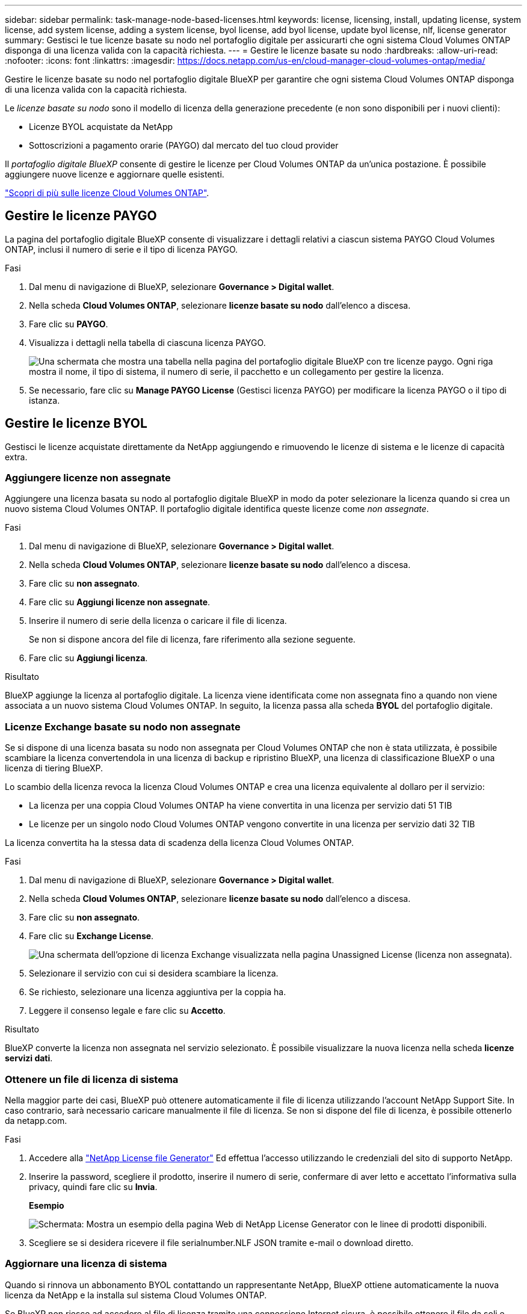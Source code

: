 ---
sidebar: sidebar 
permalink: task-manage-node-based-licenses.html 
keywords: license, licensing, install, updating license, system license, add system license, adding a system license, byol license, add byol license, update byol license, nlf, license generator 
summary: Gestisci le tue licenze basate su nodo nel portafoglio digitale per assicurarti che ogni sistema Cloud Volumes ONTAP disponga di una licenza valida con la capacità richiesta. 
---
= Gestire le licenze basate su nodo
:hardbreaks:
:allow-uri-read: 
:nofooter: 
:icons: font
:linkattrs: 
:imagesdir: https://docs.netapp.com/us-en/cloud-manager-cloud-volumes-ontap/media/


[role="lead"]
Gestire le licenze basate su nodo nel portafoglio digitale BlueXP per garantire che ogni sistema Cloud Volumes ONTAP disponga di una licenza valida con la capacità richiesta.

Le _licenze basate su nodo_ sono il modello di licenza della generazione precedente (e non sono disponibili per i nuovi clienti):

* Licenze BYOL acquistate da NetApp
* Sottoscrizioni a pagamento orarie (PAYGO) dal mercato del tuo cloud provider


Il _portafoglio digitale BlueXP_ consente di gestire le licenze per Cloud Volumes ONTAP da un'unica postazione. È possibile aggiungere nuove licenze e aggiornare quelle esistenti.

https://docs.netapp.com/us-en/cloud-manager-cloud-volumes-ontap/concept-licensing.html["Scopri di più sulle licenze Cloud Volumes ONTAP"].



== Gestire le licenze PAYGO

La pagina del portafoglio digitale BlueXP consente di visualizzare i dettagli relativi a ciascun sistema PAYGO Cloud Volumes ONTAP, inclusi il numero di serie e il tipo di licenza PAYGO.

.Fasi
. Dal menu di navigazione di BlueXP, selezionare *Governance > Digital wallet*.
. Nella scheda *Cloud Volumes ONTAP*, selezionare *licenze basate su nodo* dall'elenco a discesa.
. Fare clic su *PAYGO*.
. Visualizza i dettagli nella tabella di ciascuna licenza PAYGO.
+
image:screenshot_paygo_licenses.png["Una schermata che mostra una tabella nella pagina del portafoglio digitale BlueXP con tre licenze paygo. Ogni riga mostra il nome, il tipo di sistema, il numero di serie, il pacchetto e un collegamento per gestire la licenza."]

. Se necessario, fare clic su *Manage PAYGO License* (Gestisci licenza PAYGO) per modificare la licenza PAYGO o il tipo di istanza.




== Gestire le licenze BYOL

Gestisci le licenze acquistate direttamente da NetApp aggiungendo e rimuovendo le licenze di sistema e le licenze di capacità extra.



=== Aggiungere licenze non assegnate

Aggiungere una licenza basata su nodo al portafoglio digitale BlueXP in modo da poter selezionare la licenza quando si crea un nuovo sistema Cloud Volumes ONTAP. Il portafoglio digitale identifica queste licenze come _non assegnate_.

.Fasi
. Dal menu di navigazione di BlueXP, selezionare *Governance > Digital wallet*.
. Nella scheda *Cloud Volumes ONTAP*, selezionare *licenze basate su nodo* dall'elenco a discesa.
. Fare clic su *non assegnato*.
. Fare clic su *Aggiungi licenze non assegnate*.
. Inserire il numero di serie della licenza o caricare il file di licenza.
+
Se non si dispone ancora del file di licenza, fare riferimento alla sezione seguente.

. Fare clic su *Aggiungi licenza*.


.Risultato
BlueXP aggiunge la licenza al portafoglio digitale. La licenza viene identificata come non assegnata fino a quando non viene associata a un nuovo sistema Cloud Volumes ONTAP. In seguito, la licenza passa alla scheda *BYOL* del portafoglio digitale.



=== Licenze Exchange basate su nodo non assegnate

Se si dispone di una licenza basata su nodo non assegnata per Cloud Volumes ONTAP che non è stata utilizzata, è possibile scambiare la licenza convertendola in una licenza di backup e ripristino BlueXP, una licenza di classificazione BlueXP o una licenza di tiering BlueXP.

Lo scambio della licenza revoca la licenza Cloud Volumes ONTAP e crea una licenza equivalente al dollaro per il servizio:

* La licenza per una coppia Cloud Volumes ONTAP ha viene convertita in una licenza per servizio dati 51 TIB
* Le licenze per un singolo nodo Cloud Volumes ONTAP vengono convertite in una licenza per servizio dati 32 TIB


La licenza convertita ha la stessa data di scadenza della licenza Cloud Volumes ONTAP.

.Fasi
. Dal menu di navigazione di BlueXP, selezionare *Governance > Digital wallet*.
. Nella scheda *Cloud Volumes ONTAP*, selezionare *licenze basate su nodo* dall'elenco a discesa.
. Fare clic su *non assegnato*.
. Fare clic su *Exchange License*.
+
image:screenshot-exchange-license.png["Una schermata dell'opzione di licenza Exchange visualizzata nella pagina Unassigned License (licenza non assegnata)."]

. Selezionare il servizio con cui si desidera scambiare la licenza.
. Se richiesto, selezionare una licenza aggiuntiva per la coppia ha.
. Leggere il consenso legale e fare clic su *Accetto*.


.Risultato
BlueXP converte la licenza non assegnata nel servizio selezionato. È possibile visualizzare la nuova licenza nella scheda *licenze servizi dati*.



=== Ottenere un file di licenza di sistema

Nella maggior parte dei casi, BlueXP può ottenere automaticamente il file di licenza utilizzando l'account NetApp Support Site. In caso contrario, sarà necessario caricare manualmente il file di licenza. Se non si dispone del file di licenza, è possibile ottenerlo da netapp.com.

.Fasi
. Accedere alla https://register.netapp.com/register/getlicensefile["NetApp License file Generator"^] Ed effettua l'accesso utilizzando le credenziali del sito di supporto NetApp.
. Inserire la password, scegliere il prodotto, inserire il numero di serie, confermare di aver letto e accettato l'informativa sulla privacy, quindi fare clic su *Invia*.
+
*Esempio*

+
image:screenshot-license-generator.png["Schermata: Mostra un esempio della pagina Web di NetApp License Generator con le linee di prodotti disponibili."]

. Scegliere se si desidera ricevere il file serialnumber.NLF JSON tramite e-mail o download diretto.




=== Aggiornare una licenza di sistema

Quando si rinnova un abbonamento BYOL contattando un rappresentante NetApp, BlueXP ottiene automaticamente la nuova licenza da NetApp e la installa sul sistema Cloud Volumes ONTAP.

Se BlueXP non riesce ad accedere al file di licenza tramite una connessione Internet sicura, è possibile ottenere il file da soli e caricarlo manualmente su BlueXP.

.Fasi
. Dal menu di navigazione di BlueXP, selezionare *Governance > Digital wallet*.
. Nella scheda *Cloud Volumes ONTAP*, selezionare *licenze basate su nodo* dall'elenco a discesa.
. Nella scheda *BYOL*, espandere i dettagli di un sistema Cloud Volumes ONTAP.
. Fare clic sul menu delle azioni accanto alla licenza di sistema e selezionare *Aggiorna licenza*.
. Caricare il file di licenza (o i file se si dispone di una coppia ha).
. Fare clic su *Update License* (Aggiorna licenza).


.Risultato
BlueXP aggiorna la licenza sul sistema Cloud Volumes ONTAP.



=== Gestire licenze di capacità extra

È possibile acquistare licenze di capacità extra per un sistema Cloud Volumes ONTAP BYOL per allocare più di 368 TIB di capacità forniti con una licenza di sistema BYOL. Ad esempio, è possibile acquistare una capacità di licenza aggiuntiva per allocare fino a 736 TIB di capacità a Cloud Volumes ONTAP. Oppure puoi acquistare tre licenze di capacità extra per ottenere fino a 1.4 PIB.

Il numero di licenze che è possibile acquistare per un sistema a nodo singolo o una coppia ha è illimitato.



==== Aggiungere licenze di capacità

Acquistare una licenza di capacità aggiuntiva contattandoci tramite l'icona della chat in basso a destra in BlueXP. Una volta acquistata la licenza, è possibile applicarla a un sistema Cloud Volumes ONTAP.

.Fasi
. Dal menu di navigazione di BlueXP, selezionare *Governance > Digital wallet*.
. Nella scheda *Cloud Volumes ONTAP*, selezionare *licenze basate su nodo* dall'elenco a discesa.
. Nella scheda *BYOL*, espandere i dettagli di un sistema Cloud Volumes ONTAP.
. Fare clic su *Add Capacity License*.
. Inserire il numero di serie o caricare il file di licenza (o i file se si dispone di una coppia ha).
. Fare clic su *Add Capacity License*.




==== Aggiornare le licenze di capacità

Se si estende il termine di una licenza con capacità extra, sarà necessario aggiornare la licenza in BlueXP.

.Fasi
. Dal menu di navigazione di BlueXP, selezionare *Governance > Digital wallet*.
. Nella scheda *Cloud Volumes ONTAP*, selezionare *licenze basate su nodo* dall'elenco a discesa.
. Nella scheda *BYOL*, espandere i dettagli di un sistema Cloud Volumes ONTAP.
. Fare clic sul menu delle azioni accanto alla licenza di capacità e selezionare *Aggiorna licenza*.
. Caricare il file di licenza (o i file se si dispone di una coppia ha).
. Fare clic su *Update License* (Aggiorna licenza).




==== Rimuovere le licenze di capacità

Se una licenza di capacità extra è scaduta e non è più in uso, è possibile rimuoverla in qualsiasi momento.

.Fasi
. Dal menu di navigazione di BlueXP, selezionare *Governance > Digital wallet*.
. Nella scheda *Cloud Volumes ONTAP*, selezionare *licenze basate su nodo* dall'elenco a discesa.
. Nella scheda *BYOL*, espandere i dettagli di un sistema Cloud Volumes ONTAP.
. Fare clic sul menu delle azioni accanto alla licenza di capacità e selezionare *Remove License* (Rimuovi licenza).
. Fare clic su *Rimuovi*.




=== Convertire una licenza di valutazione in una BYOL

Una licenza di valutazione è valida per 30 giorni. È possibile applicare una nuova licenza BYOL alla licenza di valutazione per un aggiornamento in-place.

Quando si converte una licenza di valutazione in una BYOL, BlueXP riavvia il sistema Cloud Volumes ONTAP.

* Per un sistema a nodo singolo, il riavvio provoca un'interruzione i/o durante il processo di riavvio.
* Per una coppia ha, il riavvio avvia il takeover e il giveback per continuare a fornire i/o ai client.


.Fasi
. Dal menu di navigazione di BlueXP, selezionare *Governance > Digital wallet*.
. Nella scheda *Cloud Volumes ONTAP*, selezionare *licenze basate su nodo* dall'elenco a discesa.
. Fare clic su *valutazione*.
. Nella tabella, fare clic su *Converti in licenza BYOL* per un sistema Cloud Volumes ONTAP.
. Inserire il numero di serie o caricare il file di licenza.
. Fare clic su *Converti licenza*.


.Risultato
BlueXP avvia il processo di conversione. Cloud Volumes ONTAP viene riavviato automaticamente durante questo processo. Quando viene eseguita la copia di backup, le informazioni sulla licenza rispecchieranno la nuova licenza.



== Passaggio da PAYGO a BYOL

La conversione di un sistema da UNA licenza PAYGO per nodo a una licenza BYOL per nodo (e viceversa) non è supportata. Se si desidera passare da un abbonamento pay-as-you-go a un abbonamento BYOL, è necessario implementare un nuovo sistema e replicare i dati dal sistema esistente al nuovo sistema.

.Fasi
. Creare un nuovo ambiente di lavoro Cloud Volumes ONTAP.
. Impostare una replica dei dati una tantum tra i sistemi per ciascun volume da replicare.
+
https://docs.netapp.com/us-en/cloud-manager-replication/task-replicating-data.html["Scopri come replicare i dati tra sistemi"^]

. Terminare il sistema Cloud Volumes ONTAP non più necessario eliminando l'ambiente di lavoro originale.
+
https://docs.netapp.com/us-en/cloud-manager-cloud-volumes-ontap/task-deleting-working-env.html["Scopri come eliminare un ambiente di lavoro Cloud Volumes ONTAP"].


